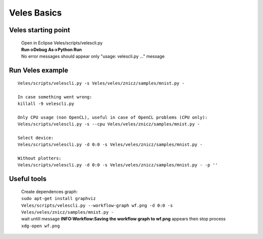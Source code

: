 ============
Veles Basics
============

Veles starting point
::::::::::::::::::::
 |  Open in Eclipse Veles/scripts/velescli.py
 |  **Run->Debug As->Python Run**
 |  No error messages should appear only "usage: velescli.py ..." message

Run Veles example
:::::::::::::::::
::

    Veles/scripts/velescli.py -s Veles/veles/znicz/samples/mnist.py -

    In case something went wrong:
    killall -9 velescli.py

    Only CPU usage (non OpenCL), useful in case of OpenCL problems (CPU only):
    Veles/scripts/velescli.py -s --cpu Veles/veles/znicz/samples/mnist.py -

    Select device:
    Veles/scripts/velescli.py -d 0:0 -s Veles/veles/znicz/samples/mnist.py -

    Without plotters:
    Veles/scripts/velescli.py -d 0:0 -s Veles/veles/znicz/samples/mnist.py - -p ''

Useful tools
::::::::::::

 |  Create dependences graph:
 |  ``sudo apt-get install graphviz``
 |  ``Veles/scripts/velescli.py --workflow-graph wf.png -d 0:0 -s Veles/veles/znicz/samples/mnist.py -``
 |  wait untill message **INFO:Workflow:Saving the workflow graph to wf.png** appears then stop process
 |  ``xdg-open wf.png``
